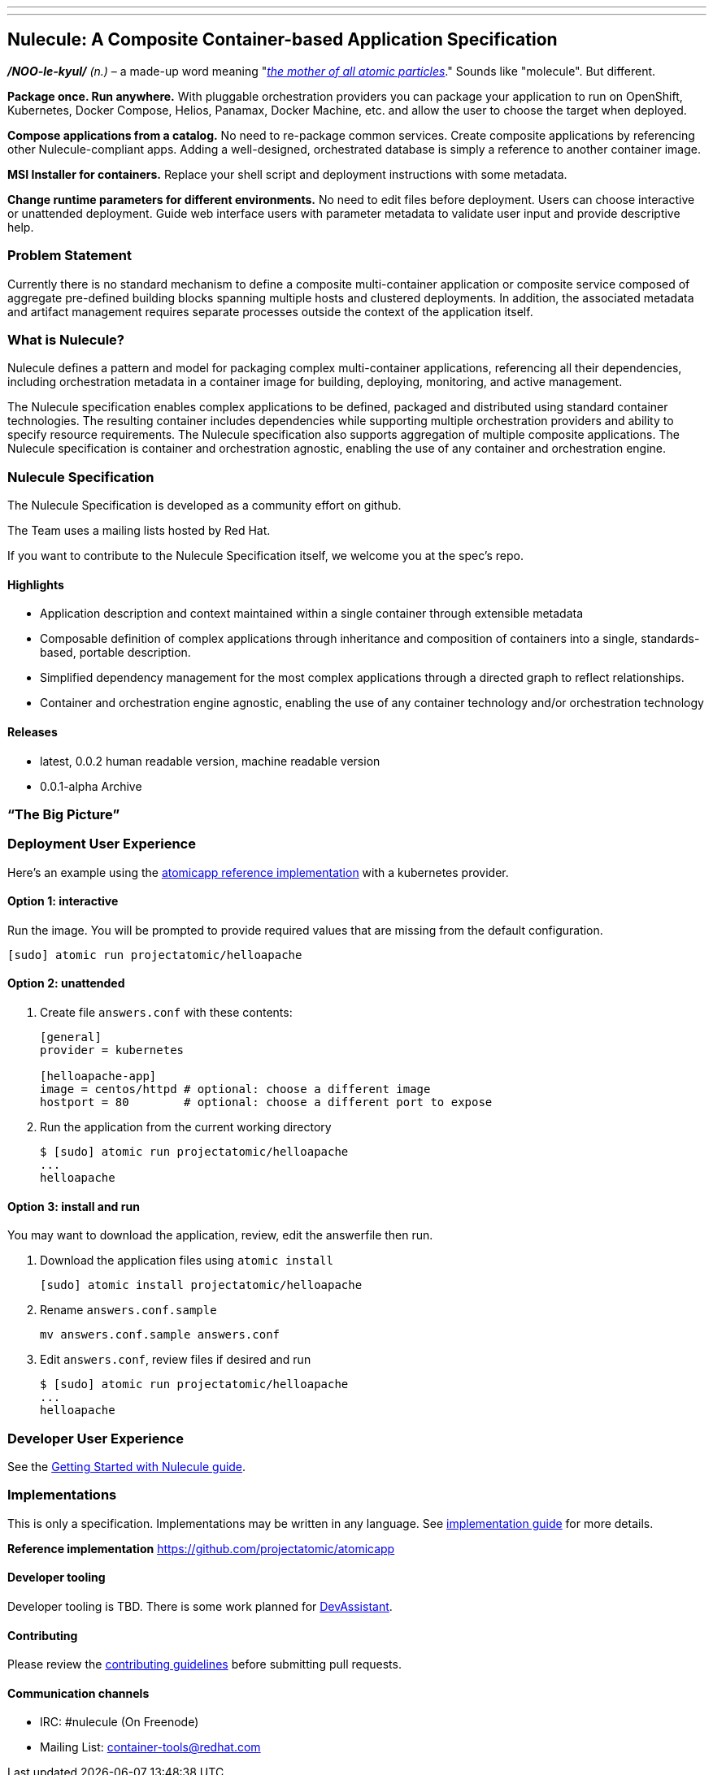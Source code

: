 ---
---
[[nulecule-a-composite-container-based-application-specification]]
Nulecule: A Composite Container-based Application Specification
---------------------------------------------------------------

*_/NOO-le-kyul/_* _(n.)_ – a made-up word meaning
"__http://simpsons.wikia.com/wiki/Made-up_words[the mother of all atomic
particles]__." Sounds like "molecule". But different.

*Package once. Run anywhere.* With pluggable orchestration providers you
can package your application to run on OpenShift, Kubernetes, Docker
Compose, Helios, Panamax, Docker Machine, etc. and allow the user to
choose the target when deployed.

*Compose applications from a catalog.* No need to re-package common
services. Create composite applications by referencing other
Nulecule-compliant apps. Adding a well-designed, orchestrated database
is simply a reference to another container image.

*MSI Installer for containers.* Replace your shell script and deployment
instructions with some metadata.

*Change runtime parameters for different environments.* No need to edit
files before deployment. Users can choose interactive or unattended
deployment. Guide web interface users with parameter metadata to
validate user input and provide descriptive help.

[[problem-statement]]
Problem Statement
~~~~~~~~~~~~~~~~~

Currently there is no standard mechanism to define a composite
multi-container application or composite service composed of aggregate
pre-defined building blocks spanning multiple hosts and clustered
deployments. In addition, the associated metadata and artifact
management requires separate processes outside the context of the
application itself.

[[what-is-nulecule]]
What is Nulecule?
~~~~~~~~~~~~~~~~~

Nulecule defines a pattern and model for packaging complex
multi-container applications, referencing all their dependencies,
including orchestration metadata in a container image for building,
deploying, monitoring, and active management.

The Nulecule specification enables complex applications to be defined,
packaged and distributed using standard container technologies. The
resulting container includes dependencies while supporting multiple
orchestration providers and ability to specify resource requirements.
The Nulecule specification also supports aggregation of multiple
composite applications. The Nulecule specification is container and
orchestration agnostic, enabling the use of any container and
orchestration engine.

[[nulecule-specification]]
Nulecule Specification
~~~~~~~~~~~~~~~~~~~~~~

The Nulecule Specification is developed as a community effort on github.

The Team uses a mailing lists hosted by Red Hat.

If you want to contribute to the Nulecule Specification itself, we
welcome you at the spec's repo.

[[highlights]]
Highlights
^^^^^^^^^^

* Application description and context maintained within a single
container through extensible metadata
* Composable definition of complex applications through inheritance and
composition of containers into a single, standards-based, portable
description.
* Simplified dependency management for the most complex applications
through a directed graph to reflect relationships.
* Container and orchestration engine agnostic, enabling the use of any
container technology and/or orchestration technology

[[releases]]
Releases
^^^^^^^^

* latest, 0.0.2 human readable version, machine readable version
* 0.0.1-alpha Archive

[[the-big-picture]]
“The Big Picture”
~~~~~~~~~~~~~~~~~

[[deployment-user-experience]]
Deployment User Experience
~~~~~~~~~~~~~~~~~~~~~~~~~~

Here's an example using the
https://github.com/projectatomic/atomicapp[atomicapp reference
implementation] with a kubernetes provider.

[[option-1-interactive]]
Option 1: interactive
^^^^^^^^^^^^^^^^^^^^^

Run the image. You will be prompted to provide required values that are
missing from the default configuration.

-------------------------------------------
[sudo] atomic run projectatomic/helloapache
-------------------------------------------

[[option-2-unattended]]
Option 2: unattended
^^^^^^^^^^^^^^^^^^^^

1.  Create file `answers.conf` with these contents:
+
------------------------------------------------------------------
[general]
provider = kubernetes

[helloapache-app]
image = centos/httpd # optional: choose a different image
hostport = 80        # optional: choose a different port to expose
------------------------------------------------------------------
2.  Run the application from the current working directory
+
---------------------------------------------
$ [sudo] atomic run projectatomic/helloapache
...
helloapache
---------------------------------------------

[[option-3-install-and-run]]
Option 3: install and run
^^^^^^^^^^^^^^^^^^^^^^^^^

You may want to download the application, review, edit the answerfile
then run.

1.  Download the application files using `atomic install`
+
-----------------------------------------------
[sudo] atomic install projectatomic/helloapache
-----------------------------------------------
2.  Rename `answers.conf.sample`
+
-----------------------------------
mv answers.conf.sample answers.conf
-----------------------------------
3.  Edit `answers.conf`, review files if desired and run
+
---------------------------------------------
$ [sudo] atomic run projectatomic/helloapache
...
helloapache
---------------------------------------------

[[developer-user-experience]]
Developer User Experience
~~~~~~~~~~~~~~~~~~~~~~~~~

See the
https://github.com/projectatomic/nulecule/blob/master/docs/getting-started.md[Getting
Started with Nulecule guide].

[[implementations]]
Implementations
~~~~~~~~~~~~~~~

This is only a specification. Implementations may be written in any
language. See
https://github.com/projectatomic/nulecule/blob/master/docs/implementation_guide.md[implementation
guide] for more details.

*Reference implementation* https://github.com/projectatomic/atomicapp

[[developer-tooling]]
Developer tooling
^^^^^^^^^^^^^^^^^

Developer tooling is TBD. There is some work planned for
http://devassistant.org/[DevAssistant].

[[contributing]]
Contributing
^^^^^^^^^^^^

Please review the
https://github.com/projectatomic/nulecule/blob/master/CONTRIBUTING.md[contributing
guidelines] before submitting pull requests.

[[communication-channels]]
Communication channels
^^^^^^^^^^^^^^^^^^^^^^

* IRC: #nulecule (On Freenode)
* Mailing List:
https://www.redhat.com/mailman/listinfo/container-tools[container-tools@redhat.com]

